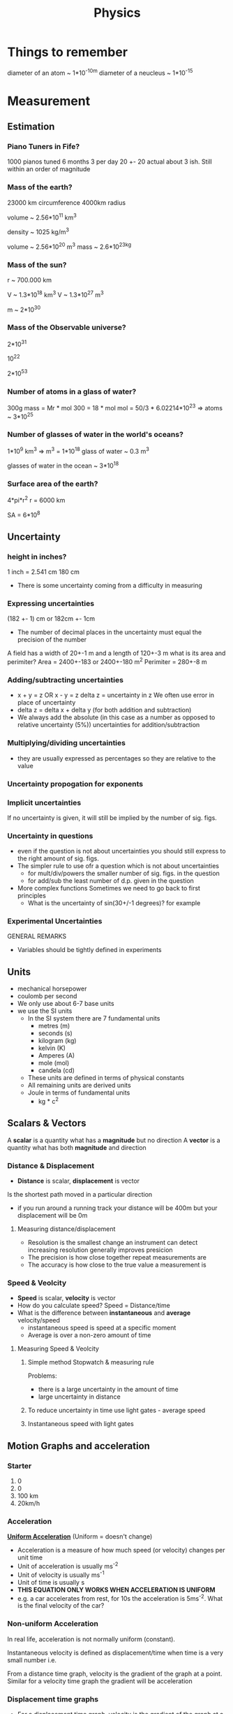 #+TITLE: Physics
#+STARTUP: fold
#+NAME: Oscar Morris

* Things to remember
diameter of an atom ~ 1*10^-10m
diameter of a neucleus ~ 1*10^-15
* Measurement
** Estimation
*** Piano Tuners in Fife?
1000 pianos tuned 6 months 3 per day
20 +- 20
actual about 3 ish.
Still within an order of magnitude
*** Mass of the earth?
23000 km circumference 4000km radius

volume ~ 2.56*10^11 km^3

density ~ 1025 kg/m^3

volume ~ 2.56*10^20 m^3
mass ~ 2.6*10^23kg
*** Mass of the sun?
r ~ 700.000 km

V ~ 1.3*10^18 km^3
V ~ 1.3*10^27 m^3

m ~ 2*10^30
*** Mass of the Observable universe?
2*10^31

10^22

2*10^53
*** Number of atoms in a glass of water?
300g
mass = Mr * mol
300 = 18 * mol
mol = 50/3 * 6.02214*10^23
=> atoms ~ 3*10^25
*** Number of glasses of water in the world's oceans?
1*10^9 km^3
=> m^3 = 1*10^18
glass of water ~ 0.3 m^3

glasses of water in the ocean ~ 3*10^18
*** Surface area of the earth?
4*pi*r^2
r = 6000 km

SA = 6*10^8
** Uncertainty
*** height in inches?
1 inch = 2.541 cm
180 cm

- There is some uncertainty coming from a difficulty in measuring
*** Expressing uncertainties
(182 +- 1) cm or 182cm +- 1cm

- The number of decimal places in the uncertainty must equal the precision of the number

A field has a width of 20+-1 m and a length of 120+-3 m what is its area and perimiter?
Area = 2400+-183 or 2400+-180 m^2
Perimiter =  280+-8 m
*** Adding/subtracting uncertainties
- x + y = z OR x - y = z
  delta z = uncertainty in z
  We often use error in place of uncertainty
- delta z = delta x + delta y (for both addition and subtraction)
- We always add the absolute (in this case as a number as opposed to relative uncertainty (5%)) uncertainties for addition/subtraction
*** Multiplying/dividing uncertainties
[[https://i.imgur.com/lIPTy8z.png]]
- they are usually expressed as percentages so they are relative to the value
*** Uncertainty propogation for exponents
[[https://i.imgur.com/cMep6ZD.png]]
*** Implicit uncertainties
If no uncertainty is given, it will still be implied by the number of sig. figs.
*** Uncertainty in questions
- even if the question is not about uncertainties you should still express to the right amount of sig. figs.
- The simpler rule to use ofr a question which is not about uncertainties
  + for mult/div/powers the smaller number of sig. figs. in the question
  + for add/sub the least number of d.p. given in the question
- More complex functions
  Sometimes we need to go back to first principles
  + What is the uncertainty of sin(30+/-1 degrees)? for example
*** Experimental Uncertainties
GENERAL REMARKS
- Variables should be tightly defined in experiments
** Units
- mechanical horsepower
- coulomb per second
- We only use about 6-7 base units
- we use the SI units
  + In the SI system there are 7 fundamental units
    - metres (m)
    - seconds (s)
    - kilogram (kg)
    - kelvin (K)
    - Amperes (A)
    - mole (mol)
    - candela (cd)
  + These units are defined in terms of physical constants
  + All remaining units are derived units
  + Joule in terms of fundamental units
    - kg * c^2
** Scalars & Vectors
A *scalar* is a quantity what has a *magnitude* but no direction
A *vector* is a quantity what has both *magnitude* and direction

*** Distance & Displacement
- *Distance* is scalar, *displacement* is vector

Is the shortest path moved in a particular direction

- if you run around a running track your distance will be 400m but your displacement will be 0m
**** Measuring distance/displacement
- Resolution is the smallest change an instrument can detect increasing resolution generally improves presicion
- The precision is how close together repeat measurements are
- The accuracy is how close to the true value a measurement is
*** Speed & Veolcity
- *Speed* is scalar, *velocity* is vector
- How do you calculate speed?
        Speed = Distance/time
- What is the difference between *instantaneous* and *average* velocity/speed
  + instantaneous speed is speed at a specific moment
  + Average is over a non-zero amount of time
**** Measuring Speed & Veolcity
1) Simple method
   Stopwatch & measuring rule

   Problems:
   - there is a large uncertainty in the amount of time
   - large uncertainty in distance
2) To reduce uncertainty in time use light gates - average speed
3) Instantaneous speed with light gates
** Motion Graphs and acceleration
*** Starter
1) 0
2) 0
3) 100 km
4) 20km/h
*** Acceleration
*_Uniform Acceleration_* (Uniform = doesn't change)

- Acceleration is a measure of how much speed (or velocity) changes per unit time
  [[https://i.imgur.com/NQJ4VM6.png]]
- Unit of acceleration is usually ms^-2
- Unit of velocity is usually ms^-1
- Unit of time is usually s
  [[https://i.imgur.com/IH97XQq.png]]
- *THIS EQUATION ONLY WORKS WHEN ACCELERATION IS UNIFORM*
- e.g. a car accelerates from rest, for 10s the acceleration is 5ms^-2. What is the final velocity of the car?
*** Non-uniform Acceleration
In real life, acceleration is not normally uniform (constant).

Instantaneous velocity is defined as displacement/time when time is a very small number
i.e.
[[https://i.imgur.com/k491Sz9.png]]

From a distance time graph, velocity is the gradient of the graph at a point. Similar for a velocity time graph the gradient will be acceleration
*** Displacement time graphs
- For a displacement time graph, velocity is the gradient of the graph at a point.
I[[https://i.imgur.com/98enIlN.png]]
a) constant low velocity
b) acceleration
c) constant high velocity
d) at rest
e) constant high velocity
 gradient = velocity
*** Velocity time graphs
[[https://i.imgur.com/SUCfzG2.png]]
a) constant velocity
b) constant deceleration
c) constant acceleration moving in opposite direction
d) increasing acceleration (constant jerk)
e) decreasing acceleration (constant jerk)
x) at rest
